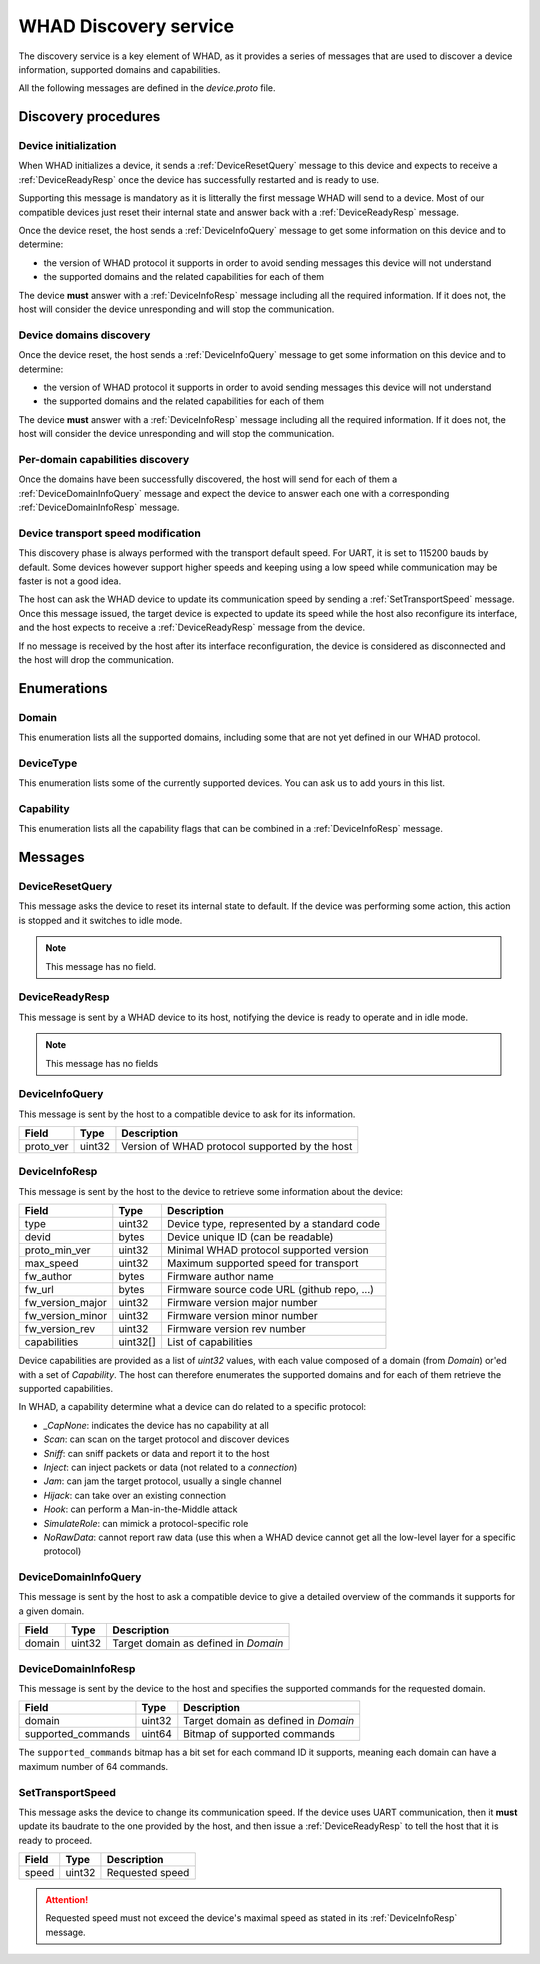 .. _discovery_service:

WHAD Discovery service
======================

The discovery service is a key element of WHAD, as it provides a series
of messages that are used to discover a device information, supported domains
and capabilities.

All the following messages are defined in the `device.proto` file.

Discovery procedures
--------------------

Device initialization
^^^^^^^^^^^^^^^^^^^^^

.. mermaid::

    sequenceDiagram
        participant Host
        participant Interface
        Host->>+Interface: DeviceResetQuery
        Interface->>-Host:DeviceReadyResp

When WHAD initializes a device, it sends a :ref:`DeviceResetQuery` message
to this device and expects to receive a :ref:`DeviceReadyResp` once the
device has successfully restarted and is ready to use.

Supporting this message is mandatory as it is litterally the first message WHAD will
send to a device. Most of our compatible devices just reset their internal state
and answer back with a :ref:`DeviceReadyResp` message.

Once the device reset, the host sends a :ref:`DeviceInfoQuery` message to get
some information on this device and to determine:

- the version of WHAD protocol it supports in order to avoid sending messages this device will not understand
- the supported domains and the related capabilities for each of them

The device **must** answer with a :ref:`DeviceInfoResp` message including all the
required information. If it does not, the host will consider the device unresponding
and will stop the communication.



Device domains discovery
^^^^^^^^^^^^^^^^^^^^^^^^

.. mermaid::

    sequenceDiagram
        participant Host
        participant Interface
        Host->>+Interface: DeviceInfoQuery
        Interface->>-Host: DeviceInfoResp
        

Once the device reset, the host sends a :ref:`DeviceInfoQuery` message to get
some information on this device and to determine:

- the version of WHAD protocol it supports in order to avoid sending messages this device will not understand
- the supported domains and the related capabilities for each of them

The device **must** answer with a :ref:`DeviceInfoResp` message including all the
required information. If it does not, the host will consider the device unresponding
and will stop the communication.

Per-domain capabilities discovery
^^^^^^^^^^^^^^^^^^^^^^^^^^^^^^^^^

.. mermaid::

    sequenceDiagram
        participant Host
        participant Interface
        Host->>+Interface: DeviceDomainInfoQuery(domain=Domain.BtLE)
        Interface->>-Host: DeviceDomainInfoResp
        Host->>+Interface: DeviceDomainInfoQuery(domain=Domain.Phy)
        Interface->>-Host: DeviceDomainInfoResp

Once the domains have been successfully discovered, the host will send for each of
them a :ref:`DeviceDomainInfoQuery` message and expect the device to answer each one
with a corresponding :ref:`DeviceDomainInfoResp` message.

Device transport speed modification
^^^^^^^^^^^^^^^^^^^^^^^^^^^^^^^^^^^

.. mermaid::

    sequenceDiagram
        participant Host
        participant Interface
        Host->>+Interface: SetTransportSpeed(1000000)
        Interface->>Host: CommandResult(result=SUCCESS)
        Host->>Host: Update transport speed
        Interface->>-Host: DeviceReadyResp

This discovery phase is always performed with the transport default speed. For UART,
it is set to 115200 bauds by default. Some devices however support higher speeds and
keeping using a low speed while communication may be faster is not a good idea.

The host can ask the WHAD device to update its communication speed by sending a
:ref:`SetTransportSpeed` message. Once this message issued, the target device
is expected to update its speed while the host also reconfigure its interface,
and the host expects to receive a :ref:`DeviceReadyResp` message from the device.

If no message is received by the host after its interface reconfiguration, the
device is considered as disconnected and the host will drop the communication.

Enumerations
------------

.. _Domain:

Domain
^^^^^^

This enumeration lists all the supported domains, including some that are not
yet defined in our WHAD protocol.

.. _DeviceType:

DeviceType
^^^^^^^^^^

This enumeration lists some of the currently supported devices. You can ask us
to add yours in this list.

.. _Capability:

Capability
^^^^^^^^^^

This enumeration lists all the capability flags that can be combined in a :ref:`DeviceInfoResp`
message. 

Messages
--------

.. _DeviceResetQuery:

DeviceResetQuery
^^^^^^^^^^^^^^^^

This message asks the device to reset its internal state to default. If the
device was performing some action, this action is stopped and it switches to
idle mode.

.. note::
    
    This message has no field.

.. _DeviceReadyResp:

DeviceReadyResp
^^^^^^^^^^^^^^^

This message is sent by a WHAD device to its host, notifying the device is ready
to operate and in idle mode.

.. note::
    
    This message has no fields

.. _DeviceInfoQuery:

DeviceInfoQuery
^^^^^^^^^^^^^^^

This message is sent by the host to a compatible device to ask for its information.

================ =============== ==============================================
**Field**        **Type**        **Description**
================ =============== ==============================================
proto_ver        uint32          Version of WHAD protocol supported by the host
================ =============== ==============================================

.. _DeviceInfoResp:

DeviceInfoResp
^^^^^^^^^^^^^^^

This message is sent by the host to the device to retrieve some information about
the device:

================ =============== ===========================================
**Field**        **Type**        **Description**
================ =============== ===========================================
type             uint32          Device type, represented by a standard code
devid            bytes           Device unique ID (can be readable)
proto_min_ver    uint32          Minimal WHAD protocol supported version
max_speed        uint32          Maximum supported speed for transport
fw_author        bytes           Firmware author name
fw_url           bytes           Firmware source code URL (github repo, ...)
fw_version_major uint32          Firmware version major number
fw_version_minor uint32          Firmware version minor number
fw_version_rev   uint32          Firmware version rev number
capabilities     uint32[]        List of capabilities
================ =============== ===========================================

Device capabilities are provided as a list of *uint32* values, with each
value composed of a domain (from `Domain`) or'ed with a set of `Capability`.
The host can therefore enumerates the supported domains and for each of them
retrieve the supported capabilities.

In WHAD, a capability determine what a device can do related to a specific protocol:

- `_CapNone`: indicates the device has no capability at all
- `Scan`: can scan on the target protocol and discover devices
- `Sniff`: can sniff packets or data and report it to the host
- `Inject`: can inject packets or data (not related to a *connection*)
- `Jam`: can jam the target protocol, usually a single channel
- `Hijack`: can take over an existing connection
- `Hook`: can perform a Man-in-the-Middle attack
- `SimulateRole`: can mimick a protocol-specific role
- `NoRawData`: cannot report raw data (use this when a WHAD device cannot get all the low-level layer for a specific protocol)

.. _DeviceDomainInfoQuery:

DeviceDomainInfoQuery
^^^^^^^^^^^^^^^^^^^^^

This message is sent by the host to ask a compatible device to give a detailed
overview of the commands it supports for a given domain.

================ =============== ===========================================
**Field**        **Type**        **Description**
================ =============== ===========================================
domain           uint32          Target domain as defined in `Domain`
================ =============== ===========================================

.. _DeviceDomainInfoResp:

DeviceDomainInfoResp
^^^^^^^^^^^^^^^^^^^^

This message is sent by the device to the host and specifies the supported
commands for the requested domain.

================== =============== ===========================================
**Field**          **Type**        **Description**
================== =============== ===========================================
domain             uint32          Target domain as defined in `Domain`
supported_commands uint64          Bitmap of supported commands  
================== =============== ===========================================

The ``supported_commands`` bitmap has a bit set for each command ID it supports,
meaning each domain can have a maximum number of 64 commands.

.. _SetTransportSpeed:

SetTransportSpeed
^^^^^^^^^^^^^^^^^

This message asks the device to change its communication speed. If the device
uses UART communication, then it **must** update its baudrate to the one provided
by the host, and then issue a :ref:`DeviceReadyResp` to tell the host that it is
ready to proceed.

================== =============== ===========================================
**Field**          **Type**        **Description**
================== =============== ===========================================
speed              uint32          Requested speed
================== =============== ===========================================

.. attention::

    Requested speed must not exceed the device's maximal speed as stated in its
    :ref:`DeviceInfoResp` message.